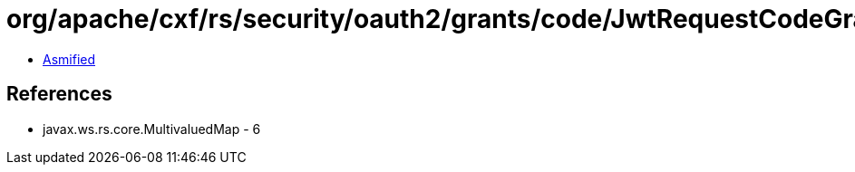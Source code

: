 = org/apache/cxf/rs/security/oauth2/grants/code/JwtRequestCodeGrant.class

 - link:JwtRequestCodeGrant-asmified.java[Asmified]

== References

 - javax.ws.rs.core.MultivaluedMap - 6
